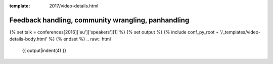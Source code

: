 :template: 2017/video-details.html

Feedback handling, community wrangling, panhandling
===================================================

{% set talk = conferences[2016]['eu']['speakers'][1] %}
{% set output %}
{% include conf_py_root + '/_templates/video-details-body.html' %}
{% endset %}
.. raw:: html

    {{ output|indent(4) }}
